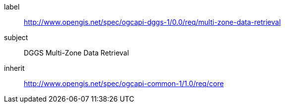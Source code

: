 [[rc_multi-zone-data-retrieval]]
[requirements_class]
====
[%metadata]
label:: http://www.opengis.net/spec/ogcapi-dggs-1/0.0/req/multi-zone-data-retrieval
subject:: DGGS Multi-Zone Data Retrieval
inherit:: link:http://www.opengis.net/spec/ogcapi-common-1/1.0/req/core[http://www.opengis.net/spec/ogcapi-common-1/1.0/req/core]
====
